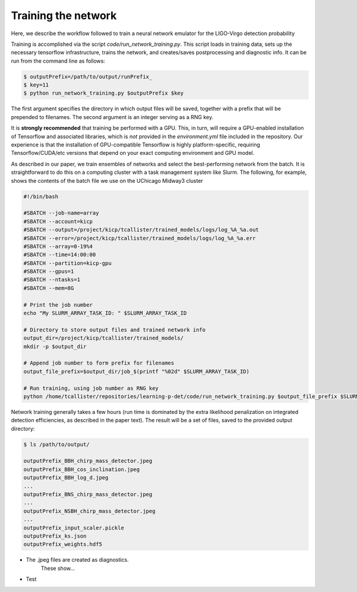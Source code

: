 Training the network
====================

Here, we describe the workflow followed to train a neural network emulator for the LIGO-Virgo detection probability

Training is accomplished via the script `code/run_network_training.py`.
This script loads in training data, sets up the necessary tensorflow infrastructure, trains the network, and creates/saves postprocessing and diagnostic info.
It can be run from the command line as follows:

.. code-block:: bash

    $ outputPrefix=/path/to/output/runPrefix_
    $ key=11
    $ python run_network_training.py $outputPrefix $key 

The first argument specifies the directory in which output files will be saved, together with a prefix that will be prepended to filenames.
The second argument is an integer serving as a RNG key.

It is **strongly recommended** that training be performed with a GPU.
This, in turn, will require a GPU-enabled installation of Tensorflow and associated libraries, which is *not* provided in the `environment.yml`
file included in the repository. 
Our experience is that the installation of GPU-compatible Tensorflow is highly platform-specific, requiring Tensorflow/CUDA/etc versions
that depend on your exact computing environment and GPU model.

As described in our paper, we train ensembles of networks and select the best-performing network from the batch.
It is straightforward to do this on a computing cluster with a task management system like Slurm.
The following, for example, shows the contents of the batch file we use on the UChicago Midway3 cluster

.. code-block:: bash

    #!/bin/bash
      
    #SBATCH --job-name=array
    #SBATCH --account=kicp
    #SBATCH --output=/project/kicp/tcallister/trained_models/logs/log_%A_%a.out
    #SBATCH --error=/project/kicp/tcallister/trained_models/logs/log_%A_%a.err
    #SBATCH --array=0-19%4
    #SBATCH --time=14:00:00
    #SBATCH --partition=kicp-gpu
    #SBATCH --gpus=1
    #SBATCH --ntasks=1
    #SBATCH --mem=8G

    # Print the job number 
    echo "My SLURM_ARRAY_TASK_ID: " $SLURM_ARRAY_TASK_ID

    # Directory to store output files and trained network info
    output_dir=/project/kicp/tcallister/trained_models/
    mkdir -p $output_dir

    # Append job number to form prefix for filenames
    output_file_prefix=$output_dir/job_$(printf "%02d" $SLURM_ARRAY_TASK_ID)

    # Run training, using job number as RNG key
    python /home/tcallister/repositories/learning-p-det/code/run_network_training.py $output_file_prefix $SLURM_ARRAY_TASK_ID

Network training generally takes a few hours (run time is dominated by the extra likelihood penalization on integrated detection efficiencies, as described in the paper text).
The result will be a set of files, saved to the provided output directory:

.. code-block:: bash

    $ ls /path/to/output/

    outputPrefix_BBH_chirp_mass_detector.jpeg
    outputPrefix_BBH_cos_inclination.jpeg
    outputPrefix_BBH_log_d.jpeg
    ...
    outputPrefix_BNS_chirp_mass_detector.jpeg
    ...
    outputPrefix_NSBH_chirp_mass_detector.jpeg
    ...
    outputPrefix_input_scaler.pickle
    outputPrefix_ks.json
    outputPrefix_weights.hdf5
    
* The .jpeg files are created as diagnostics.
    These show...
* Test

